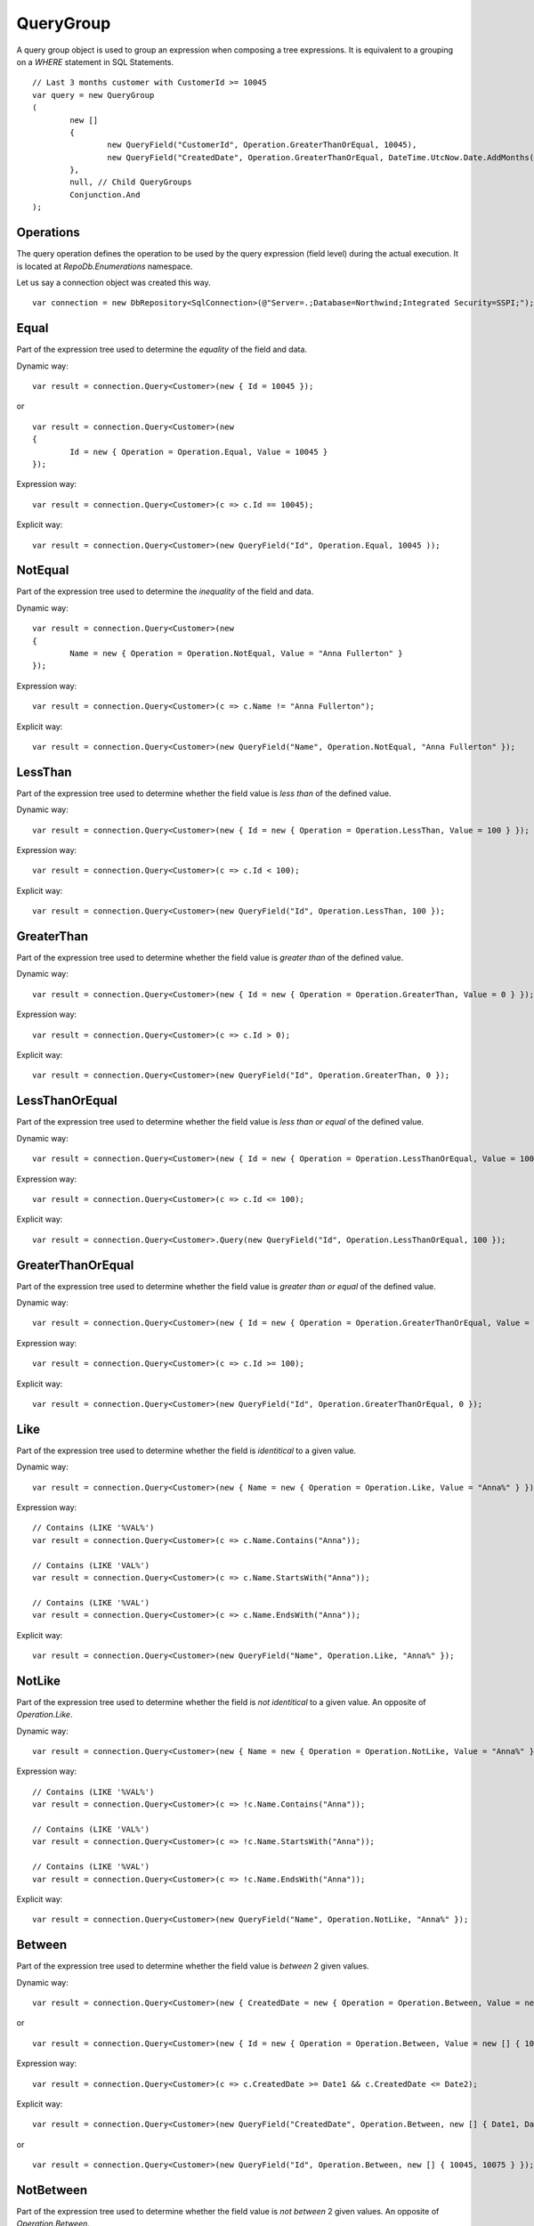 QueryGroup
==========

A query group object is used to group an expression when composing a tree expressions. It is equivalent to a grouping on a `WHERE` statement in SQL Statements.

.. highlight:: c#

::

	// Last 3 months customer with CustomerId >= 10045
	var query = new QueryGroup
	(
		new []
		{
			new QueryField("CustomerId", Operation.GreaterThanOrEqual, 10045),
			new QueryField("CreatedDate", Operation.GreaterThanOrEqual, DateTime.UtcNow.Date.AddMonths(-3))
		},
		null, // Child QueryGroups
		Conjunction.And
	);

Operations
----------

The query operation defines the operation to be used by the query expression (field level) during the actual execution. It is located at `RepoDb.Enumerations` namespace.

.. highlight:: c#

Let us say a connection object was created this way.

::

	var connection = new DbRepository<SqlConnection>(@"Server=.;Database=Northwind;Integrated Security=SSPI;");

Equal
-----

.. highlight:: c#

Part of the expression tree used to determine the `equality` of the field and data.

Dynamic way:

::

	var result = connection.Query<Customer>(new { Id = 10045 });

or

::

	var result = connection.Query<Customer>(new
	{
		Id = new { Operation = Operation.Equal, Value = 10045 }
	});

Expression way:

::

	var result = connection.Query<Customer>(c => c.Id == 10045);

Explicit way:

::

	var result = connection.Query<Customer>(new QueryField("Id", Operation.Equal, 10045 ));

NotEqual
--------

.. highlight:: c#

Part of the expression tree used to determine the `inequality` of the field and data.

Dynamic way:

::

	var result = connection.Query<Customer>(new
	{
		Name = new { Operation = Operation.NotEqual, Value = "Anna Fullerton" }
	});

Expression way:

::

	var result = connection.Query<Customer>(c => c.Name != "Anna Fullerton");

Explicit way:

::

	var result = connection.Query<Customer>(new QueryField("Name", Operation.NotEqual, "Anna Fullerton" });

LessThan
--------

.. highlight:: c#

Part of the expression tree used to determine whether the field value is `less than` of the defined value.

Dynamic way:

::

	var result = connection.Query<Customer>(new { Id = new { Operation = Operation.LessThan, Value = 100 } });

Expression way:

::

	var result = connection.Query<Customer>(c => c.Id < 100);

Explicit way:

::

	var result = connection.Query<Customer>(new QueryField("Id", Operation.LessThan, 100 });

GreaterThan
-----------

.. highlight:: c#

Part of the expression tree used to determine whether the field value is `greater than` of the defined value.

Dynamic way:

::

	var result = connection.Query<Customer>(new { Id = new { Operation = Operation.GreaterThan, Value = 0 } });

Expression way:

::

	var result = connection.Query<Customer>(c => c.Id > 0);

Explicit way:

::

	var result = connection.Query<Customer>(new QueryField("Id", Operation.GreaterThan, 0 });

LessThanOrEqual
---------------

.. highlight:: c#

Part of the expression tree used to determine whether the field value is `less than or equal` of the defined value.

Dynamic way:

::

	var result = connection.Query<Customer>(new { Id = new { Operation = Operation.LessThanOrEqual, Value = 100 } });

Expression way:

::

	var result = connection.Query<Customer>(c => c.Id <= 100);

Explicit way:

::

	var result = connection.Query<Customer>.Query(new QueryField("Id", Operation.LessThanOrEqual, 100 });

GreaterThanOrEqual
------------------

.. highlight:: c#

Part of the expression tree used to determine whether the field value is `greater than or equal` of the defined value.

Dynamic way:

::

	var result = connection.Query<Customer>(new { Id = new { Operation = Operation.GreaterThanOrEqual, Value = 0 } });

Expression way:

::

	var result = connection.Query<Customer>(c => c.Id >= 100);

Explicit way:

::

	var result = connection.Query<Customer>(new QueryField("Id", Operation.GreaterThanOrEqual, 0 });

Like
----

.. highlight:: c#

Part of the expression tree used to determine whether the field is `identitical` to a given value.

Dynamic way:

::

	var result = connection.Query<Customer>(new { Name = new { Operation = Operation.Like, Value = "Anna%" } });

Expression way:

::

	// Contains (LIKE '%VAL%')
	var result = connection.Query<Customer>(c => c.Name.Contains("Anna"));
	
	// Contains (LIKE 'VAL%')
	var result = connection.Query<Customer>(c => c.Name.StartsWith("Anna"));

	// Contains (LIKE '%VAL')
	var result = connection.Query<Customer>(c => c.Name.EndsWith("Anna"));

Explicit way:

::

	var result = connection.Query<Customer>(new QueryField("Name", Operation.Like, "Anna%" });

NotLike
-------

.. highlight:: c#

Part of the expression tree used to determine whether the field is `not identitical` to a given value. An opposite of `Operation.Like`.

Dynamic way:

::

	var result = connection.Query<Customer>(new { Name = new { Operation = Operation.NotLike, Value = "Anna%" } });

Expression way:

::

	// Contains (LIKE '%VAL%')
	var result = connection.Query<Customer>(c => !c.Name.Contains("Anna"));
	
	// Contains (LIKE 'VAL%')
	var result = connection.Query<Customer>(c => !c.Name.StartsWith("Anna"));

	// Contains (LIKE '%VAL')
	var result = connection.Query<Customer>(c => !c.Name.EndsWith("Anna"));

Explicit way:

::

	var result = connection.Query<Customer>(new QueryField("Name", Operation.NotLike, "Anna%" });

Between
-------

.. highlight:: c#

Part of the expression tree used to determine whether the field value is `between` 2 given values.

Dynamic way:

::

	var result = connection.Query<Customer>(new { CreatedDate = new { Operation = Operation.Between, Value = new [] { Date1, Date2 } } });

or

::

	var result = connection.Query<Customer>(new { Id = new { Operation = Operation.Between, Value = new [] { 10045, 10075 } } });

Expression way:

::

	var result = connection.Query<Customer>(c => c.CreatedDate >= Date1 && c.CreatedDate <= Date2);

Explicit way:

::

	var result = connection.Query<Customer>(new QueryField("CreatedDate", Operation.Between, new [] { Date1, Date2 } });

or

::

	var result = connection.Query<Customer>(new QueryField("Id", Operation.Between, new [] { 10045, 10075 } });

NotBetween
----------

.. highlight:: c#

Part of the expression tree used to determine whether the field value is `not between` 2 given values. An opposite of `Operation.Between`.

Dynamic way:

::

	var result = connection.Query<Customer>(new { CreatedDate = new { Operation = Operation.NotBetween, Value = new [] { Date1, Date2 } } });

or

::

	var result = connection.Query<Customer>(new { Id = new { Operation = Operation.NotBetween, Value = new [] { 10045, 10075 } } });
	
Expression way:

::

	var result = connection.Query<Customer>(c => c.CreatedDate < Date1 || c.CreatedDate > Date2);

Explicit way:

::

	var result = connection.Query<Customer>(new QueryField("CreatedDate", Operation.NotBetween, new [] { Date1, Date2 } });

or

::

	var result = connection.Query<Customer>(new QueryField("Id", Operation.NotBetween, new [] { 10045, 10075 } });

In
--

.. highlight:: c#

Part of the expression tree used to determine whether the field value is `in` given values.

Dynamic way:

::

	var result = connection.Query<Customer>(new { Id = new { Operation = Operation.In, Value = new [] { 10045, 10046, 10047, 10048 } } });
	
Expression way:

::

	var result = connection.Query<Customer>(c => (new [] { 10045, 10046, 10047, 10048 }).Contains(c.Id));

Explicit way:

::

	var result = connection.Query<Customer>(new QueryField("Id", Operation.In, new [] { 10045, 10046, 10047, 10048 } });

NotIn
-----

.. highlight:: c#

Part of the expression tree used to determine whether the field value is `not in` given values. An opposite of `Operation.In`. See sample below.

Dynamic way:

::

	var result = connection.Query<Customer>(new { Id = new { Operation = Operation.NotIn, Value = new [] { 10045, 10046, 10047, 10048 } } });
	
Expression way:

::

	var result = connection.Query<Customer>(c => !(new [] { 10045, 10046, 10047, 10048 }).Contains(c.Id));

Explicit way:

::

	var result = connection.Query<Customer>(new QueryField("Id", Operation.NotIn, new [] { 10045, 10046, 10047, 10048 } });

All
---

.. highlight:: c#

Part of the expression tree used to determine whether `all` the field values satisfied the criteria.

Dynamic way:

::

	var result = connection.Query<Customer>(new
	{
		Name = new
		{
			Operation = Operation.All, // Works as AND
			Value = new object[]
			{
				new { Operation = Operation.Like, Value = "Anna%" },
				new { Operation = Operation.NotEqual, Value = "Tom Hawks" },
				new { Operation = Operation.NotIn, Value = new string[] { "Frank Myers", "Joe Austin" } }
			}
		}
	});

Expression way:

::

	// Same operations (Equal)
	var result = connection.Query<Customer>(c => (new [] { "Anna", "Tom Hawks", "Frank Myers", "Joe Austin" }).All(c.Name));

	// Different operations (Equal, Like, NotEqual, GreaterThan, etc)
	var result = connection.Query<Customer>(c => c.Name.Contains("Anna") && c.Name != "Tom Hawks" && !(new [] { "Frank Myers", "Joe Austin" }).Contains(c.Name));

Explicit way:

::

	var result = connection.Query<Customer>
	(
		new QueryField[]
		{
			new QueryField("Name", Operation.Like, "Anna%"),
			new QueryField("Name", Operation.NotEqual, "Tom Hawks"),
			new QueryField("Name", Operation.NotIn, new string[] { "Frank Myers", "Joe Austin" })
		}
	);

The `Operation.All` only works at the `dynamic` expression tree to simply the composition of the statement. Passing a list of `QueryField` in the `QueryGroup` object will do the same when calling it explicitly.

Any
---

.. highlight:: c#

Part of the expression tree used to determine whether `any` of the field values satisfied the criteria.

Dynamic way:

::

	var result = connection.Query<Customer>(new
	{
		Name = new
		{
			Operation = Operation.Any, // Works as OR
			Value = new object[]
			{
				new { Operation = Operation.Like, Value = "Anna%" },
				new { Operation = Operation.Equal, Value = "Tom Hawks" },
				new { Operation = Operation.In, Value = new string[] { "Frank Myers", "Joe Austin" } }
			}
		}
	});

Expression way:

::

	// Same operations (Equal)
	var result = connection.Query<Customer>(c => (new [] { "Anna", "Tom Hawks", "Frank Myers", "Joe Austin" }).Any(c.Name));

	// Different operations (Equal, Like, NotEqual, GreaterThan, etc)
	var result = connection.Query<Customer>(c => c.Name.Contains("Anna") || c.Name == "Tom Hawks" || (new [] { "Frank Myers", "Joe Austin" }).Contains(c.Name));

Explicit way:

::

	var result = connection.Query<Customer>
	(
		new QueryField[]
		{
			new QueryField("Name", Operation.Like, "Anna%"),
			new QueryField("Name", Operation.Equal, "Tom Hawks"),
			new QueryField("Name", Operation.In, new string[] { "Frank Myers", "Joe Austin" })
		},
		null, // List of QueryGroups
		Conjunction.Or
	);

The `Operation.Any` only works at the `dynamic` expression tree to simply the composition of the statement. Passing a list of `QueryField` in the `QueryGroup` object will do the same when calling it explicitly.